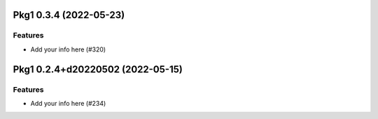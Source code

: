 Pkg1 0.3.4 (2022-05-23)
=================================

Features
--------

- Add your info here (#320)

Pkg1 0.2.4+d20220502 (2022-05-15)
=================================

Features
--------

- Add your info here (#234)
